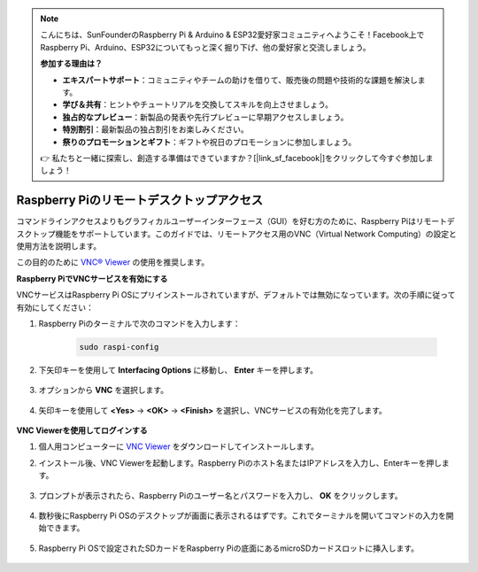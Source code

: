 .. note::

    こんにちは、SunFounderのRaspberry Pi & Arduino & ESP32愛好家コミュニティへようこそ！Facebook上でRaspberry Pi、Arduino、ESP32についてもっと深く掘り下げ、他の愛好家と交流しましょう。

    **参加する理由は？**

    - **エキスパートサポート**：コミュニティやチームの助けを借りて、販売後の問題や技術的な課題を解決します。
    - **学び＆共有**：ヒントやチュートリアルを交換してスキルを向上させましょう。
    - **独占的なプレビュー**：新製品の発表や先行プレビューに早期アクセスしましょう。
    - **特別割引**：最新製品の独占割引をお楽しみください。
    - **祭りのプロモーションとギフト**：ギフトや祝日のプロモーションに参加しましょう。

    👉 私たちと一緒に探索し、創造する準備はできていますか？[|link_sf_facebook|]をクリックして今すぐ参加しましょう！

.. _remote_desktop:

Raspberry Piのリモートデスクトップアクセス
==================================================

コマンドラインアクセスよりもグラフィカルユーザーインターフェース（GUI）を好む方のために、Raspberry Piはリモートデスクトップ機能をサポートしています。このガイドでは、リモートアクセス用のVNC（Virtual Network Computing）の設定と使用方法を説明します。

この目的のために `VNC® Viewer <https://www.realvnc.com/en/connect/download/viewer/>`_ の使用を推奨します。

**Raspberry PiでVNCサービスを有効にする**

VNCサービスはRaspberry Pi OSにプリインストールされていますが、デフォルトでは無効になっています。次の手順に従って有効にしてください：

#. Raspberry Piのターミナルで次のコマンドを入力します：

    .. raw:: html

        <run></run>

    .. code-block:: 

        sudo raspi-config

#. 下矢印キーを使用して **Interfacing Options** に移動し、 **Enter** キーを押します。

    .. image:: img/config_interface.png
        :align: center

#. オプションから **VNC** を選択します。

    .. image:: img/vnc.png
        :align: center

#. 矢印キーを使用して **<Yes>** -> **<OK>** -> **<Finish>** を選択し、VNCサービスの有効化を完了します。

    .. image:: img/vnc_yes.png
        :align: center

**VNC Viewerを使用してログインする**

#. 個人用コンピューターに `VNC Viewer <https://www.realvnc.com/en/connect/download/viewer/>`_ をダウンロードしてインストールします。

#. インストール後、VNC Viewerを起動します。Raspberry Piのホスト名またはIPアドレスを入力し、Enterキーを押します。

    .. image:: img/vnc_viewer1.png
        :align: center

#. プロンプトが表示されたら、Raspberry Piのユーザー名とパスワードを入力し、 **OK** をクリックします。

    .. image:: img/vnc_viewer2.png
        :align: center

#. 数秒後にRaspberry Pi OSのデスクトップが画面に表示されるはずです。これでターミナルを開いてコマンドの入力を開始できます。

    .. image:: img/bookwarm.png
        :align: center
    
#. Raspberry Pi OSで設定されたSDカードをRaspberry Piの底面にあるmicroSDカードスロットに挿入します。

    .. image:: img/insert_sd_card.png
        :width: 500
        :align: center
